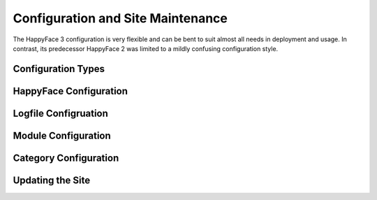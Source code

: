 **********************************
Configuration and Site Maintenance
**********************************

The HappyFace 3 configuration is very flexible and can be bent to suit almost all needs in deployment and usage. In contrast, its predecessor HappyFace 2 was limited to a mildly confusing configuration style.

Configuration Types
===================

HappyFace Configuration
=======================

Logfile Configruation
=====================

Module Configuration
====================

Category Configuration
======================

Updating the Site
=================